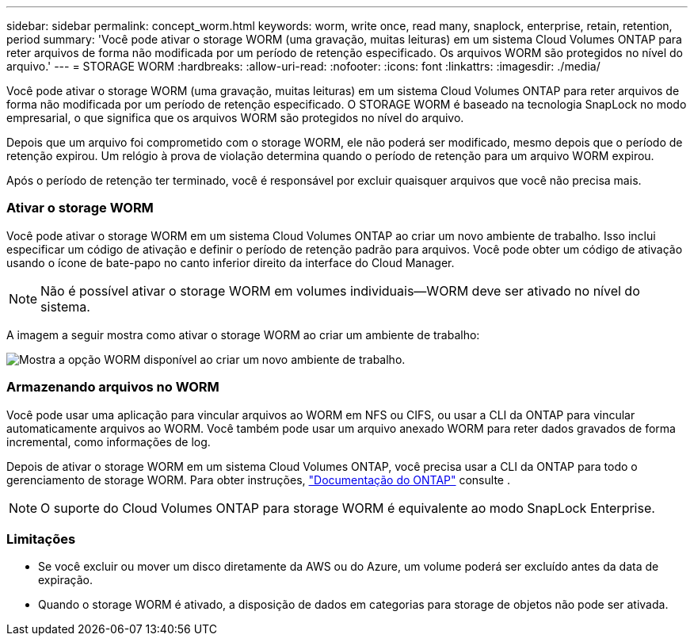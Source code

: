 ---
sidebar: sidebar 
permalink: concept_worm.html 
keywords: worm, write once, read many, snaplock, enterprise, retain, retention, period 
summary: 'Você pode ativar o storage WORM (uma gravação, muitas leituras) em um sistema Cloud Volumes ONTAP para reter arquivos de forma não modificada por um período de retenção especificado. Os arquivos WORM são protegidos no nível do arquivo.' 
---
= STORAGE WORM
:hardbreaks:
:allow-uri-read: 
:nofooter: 
:icons: font
:linkattrs: 
:imagesdir: ./media/


[role="lead"]
Você pode ativar o storage WORM (uma gravação, muitas leituras) em um sistema Cloud Volumes ONTAP para reter arquivos de forma não modificada por um período de retenção especificado. O STORAGE WORM é baseado na tecnologia SnapLock no modo empresarial, o que significa que os arquivos WORM são protegidos no nível do arquivo.

Depois que um arquivo foi comprometido com o storage WORM, ele não poderá ser modificado, mesmo depois que o período de retenção expirou. Um relógio à prova de violação determina quando o período de retenção para um arquivo WORM expirou.

Após o período de retenção ter terminado, você é responsável por excluir quaisquer arquivos que você não precisa mais.

[discrete]
=== Ativar o storage WORM

Você pode ativar o storage WORM em um sistema Cloud Volumes ONTAP ao criar um novo ambiente de trabalho. Isso inclui especificar um código de ativação e definir o período de retenção padrão para arquivos. Você pode obter um código de ativação usando o ícone de bate-papo no canto inferior direito da interface do Cloud Manager.


NOTE: Não é possível ativar o storage WORM em volumes individuais--WORM deve ser ativado no nível do sistema.

A imagem a seguir mostra como ativar o storage WORM ao criar um ambiente de trabalho:

image:screenshot_enabling_worm.gif["Mostra a opção WORM disponível ao criar um novo ambiente de trabalho."]

[discrete]
=== Armazenando arquivos no WORM

Você pode usar uma aplicação para vincular arquivos ao WORM em NFS ou CIFS, ou usar a CLI da ONTAP para vincular automaticamente arquivos ao WORM. Você também pode usar um arquivo anexado WORM para reter dados gravados de forma incremental, como informações de log.

Depois de ativar o storage WORM em um sistema Cloud Volumes ONTAP, você precisa usar a CLI da ONTAP para todo o gerenciamento de storage WORM. Para obter instruções, http://docs.netapp.com/ontap-9/topic/com.netapp.doc.pow-arch-con/home.html["Documentação do ONTAP"^] consulte .


NOTE: O suporte do Cloud Volumes ONTAP para storage WORM é equivalente ao modo SnapLock Enterprise.

[discrete]
=== Limitações

* Se você excluir ou mover um disco diretamente da AWS ou do Azure, um volume poderá ser excluído antes da data de expiração.
* Quando o storage WORM é ativado, a disposição de dados em categorias para storage de objetos não pode ser ativada.

